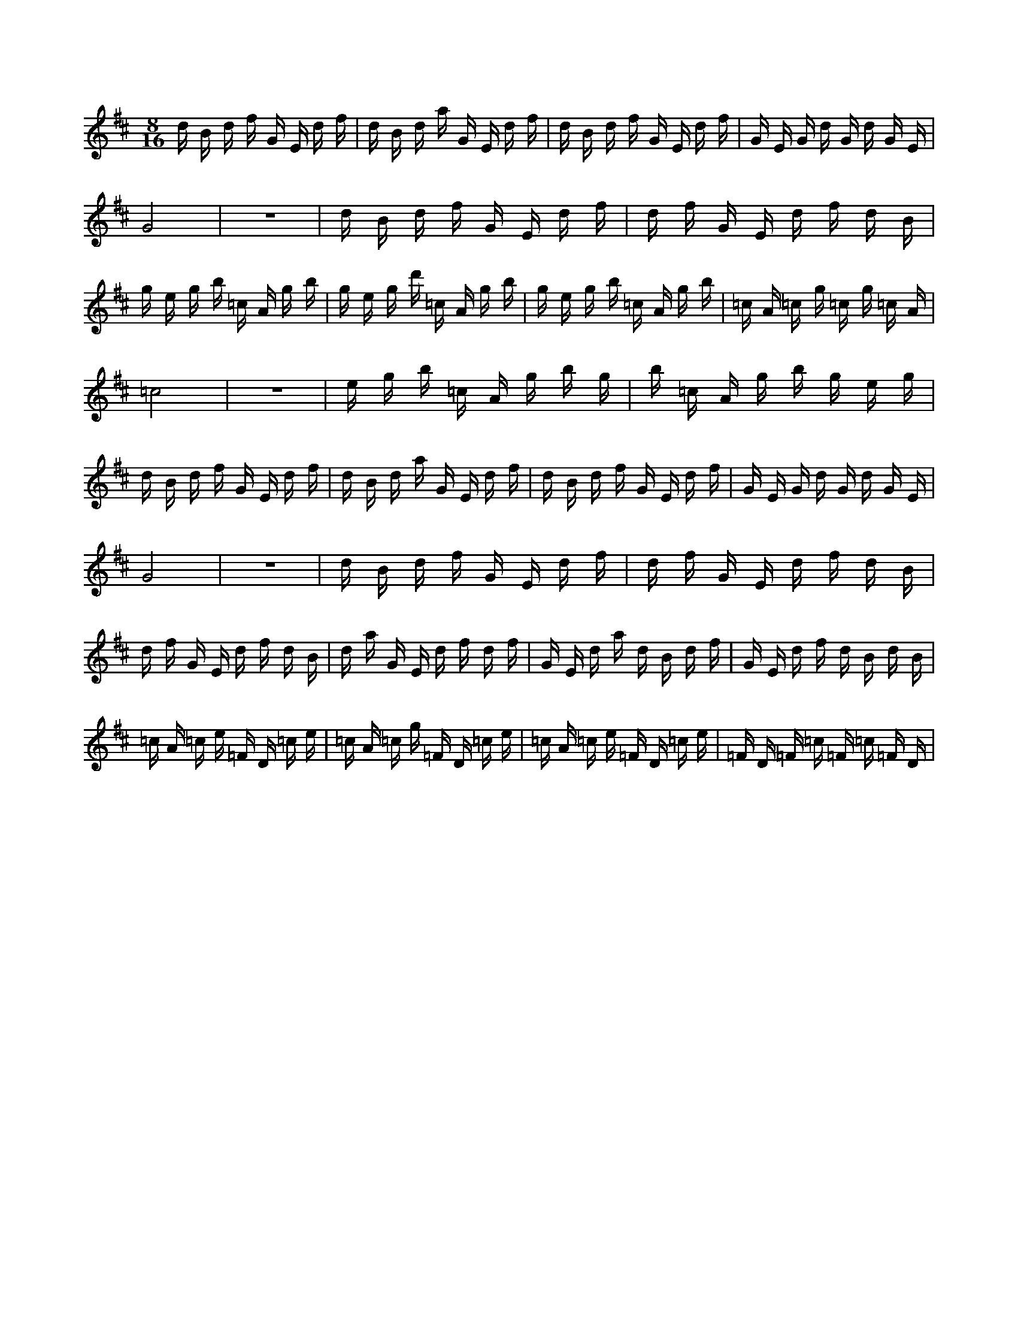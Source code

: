 X:1
M:8/16
K:D
d B d f G E d f | d B d a G E d f | d B d f G E d f | G E G d G d G E | 
 G8 | z8 | d B d f G E d f | d f G E d f d B | 
 g e g b =c A g b | g e g d' =c A g b | g e g b =c A g b | =c A =c g =c g =c A | 
 =c8 | z8 | e g b =c A g b g | b =c A g b g e g | 
 d B d f G E d f | d B d a G E d f | d B d f G E d f | G E G d G d G E | 
 G8 | z8 | d B d f G E d f | d f G E d f d B | 
 d f G E d f d B | d a G E d f d f | G E d a d B d f | G E d f d B d B | 
 =c A =c e =F D =c e | =c A =c g =F D =c e | =c A =c e =F D =c e | =F D =F =c =F =c =F D | 

